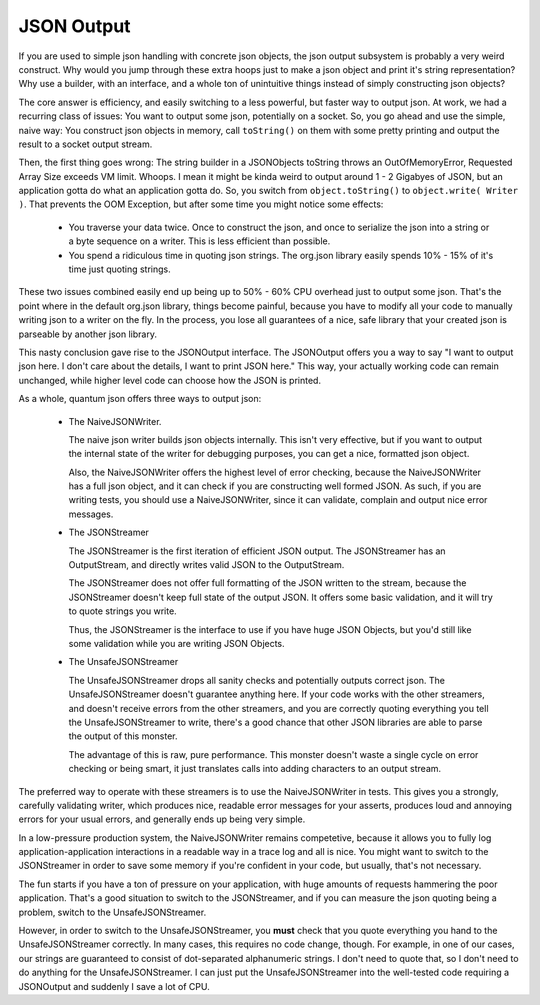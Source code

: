 
JSON Output
###########

If you are used to simple json handling with concrete
json objects, the json output subsystem is probably 
a very weird construct. Why would you jump through
these extra hoops just to make a json object and print
it's string representation? Why use a builder, with an
interface, and a whole ton of unintuitive things instead
of simply constructing json objects?

The core answer is efficiency, and easily switching to
a less powerful, but faster way to output json. At work,
we had a recurring class of issues: You want to output
some json, potentially on a socket. So, you go ahead
and use the simple, naive way: You construct json objects
in memory, call ``toString()`` on them with some pretty 
printing and output the result to a socket output stream.

Then, the first thing goes wrong: The string builder
in a JSONObjects toString throws an OutOfMemoryError,
Requested Array Size exceeds VM limit. Whoops. I mean 
it might be kinda weird to output around 1 - 2 Gigabyes 
of JSON, but an application gotta do what an application
gotta do. So, you switch from ``object.toString()`` to
``object.write( Writer )``. That prevents the OOM Exception,
but after some time you might notice some effects:

 - You traverse your data twice. Once to construct the
   json, and once to serialize the json into a string
   or a byte sequence on a writer. This is less efficient
   than possible.
 - You spend a ridiculous time in quoting json strings.
   The org.json library easily spends 10% - 15% of it's
   time just quoting strings. 

These two issues combined easily end up being up 
to 50% - 60% CPU overhead just to output some json. That's 
the point where in the default org.json library, 
things become painful, because you have to modify all your
code to manually writing json to a writer on the fly. In
the process, you lose all guarantees of a nice, safe 
library that your created json is parseable by another
json library.

This nasty conclusion gave rise to the JSONOutput interface.
The JSONOutput offers you a way to say "I want to output
json here. I don't care about the details, I want to
print JSON here." This way, your actually working code
can remain unchanged, while higher level code can choose
how the JSON is printed.

As a whole, quantum json offers three ways to output
json:

 - The NaiveJSONWriter.

   The naive json writer builds json objects internally.
   This isn't very effective, but if you want to output
   the internal state of the writer for debugging 
   purposes, you can get a nice, formatted json object.

   Also, the NaiveJSONWriter offers the highest level 
   of error checking, because the NaiveJSONWriter
   has a full json object, and it can check if you are
   constructing well formed JSON. As such, if you are
   writing tests, you should use a NaiveJSONWriter,
   since it can validate, complain and output nice 
   error messages.

 - The JSONStreamer

   The JSONStreamer is the first iteration of efficient
   JSON output. The JSONStreamer has an OutputStream,
   and directly writes valid JSON to the OutputStream.

   The JSONStreamer does not offer full formatting of
   the JSON written to the stream, because the JSONStreamer
   doesn't keep full state of the output JSON. It
   offers some basic validation, and it will try to
   quote strings you write. 

   Thus, the JSONStreamer is the interface to use if
   you have huge JSON Objects, but you'd still like
   some validation while you are writing JSON Objects.

 - The UnsafeJSONStreamer

   The UnsafeJSONStreamer drops all sanity checks
   and potentially outputs correct json. The
   UnsafeJSONStreamer doesn't guarantee anything here.
   If your code works with the other streamers, and
   doesn't receive errors from the other streamers, and
   you are correctly quoting everything you tell the
   UnsafeJSONStreamer to write, there's a good chance
   that other JSON libraries are able to parse the
   output of this monster.

   The advantage of this is raw, pure performance.
   This monster doesn't waste a single cycle on error
   checking or being smart, it just translates
   calls into adding characters to an output stream.

The preferred way to operate with these streamers
is to use the NaiveJSONWriter in tests. This gives
you a strongly, carefully validating writer, which
produces nice, readable error messages for your
asserts, produces loud and annoying errors for your
usual errors, and generally ends up being very simple.

In a low-pressure production system, the NaiveJSONWriter
remains competetive, because it allows you to fully
log application-application interactions in a readable
way in a trace log and all is nice. You might want to
switch to the JSONStreamer in order to save some 
memory if you're confident in your code, but usually,
that's not necessary.

The fun starts if you have a ton of pressure on your
application, with huge amounts of requests hammering 
the poor application. That's a good situation to switch
to the JSONStreamer, and if you can measure the json
quoting being a problem, switch to the UnsafeJSONStreamer.

However, in order to switch to the UnsafeJSONStreamer,
you **must** check that you quote everything you
hand to the UnsafeJSONStreamer correctly. In many cases,
this requires no code change, though. For example, 
in one of our cases, our strings are guaranteed to 
consist of dot-separated alphanumeric strings. I don't 
need to quote that, so I don't need to do anything for the
UnsafeJSONStreamer. I can just put the UnsafeJSONStreamer
into the well-tested code requiring a JSONOutput and
suddenly I save a lot of CPU.
